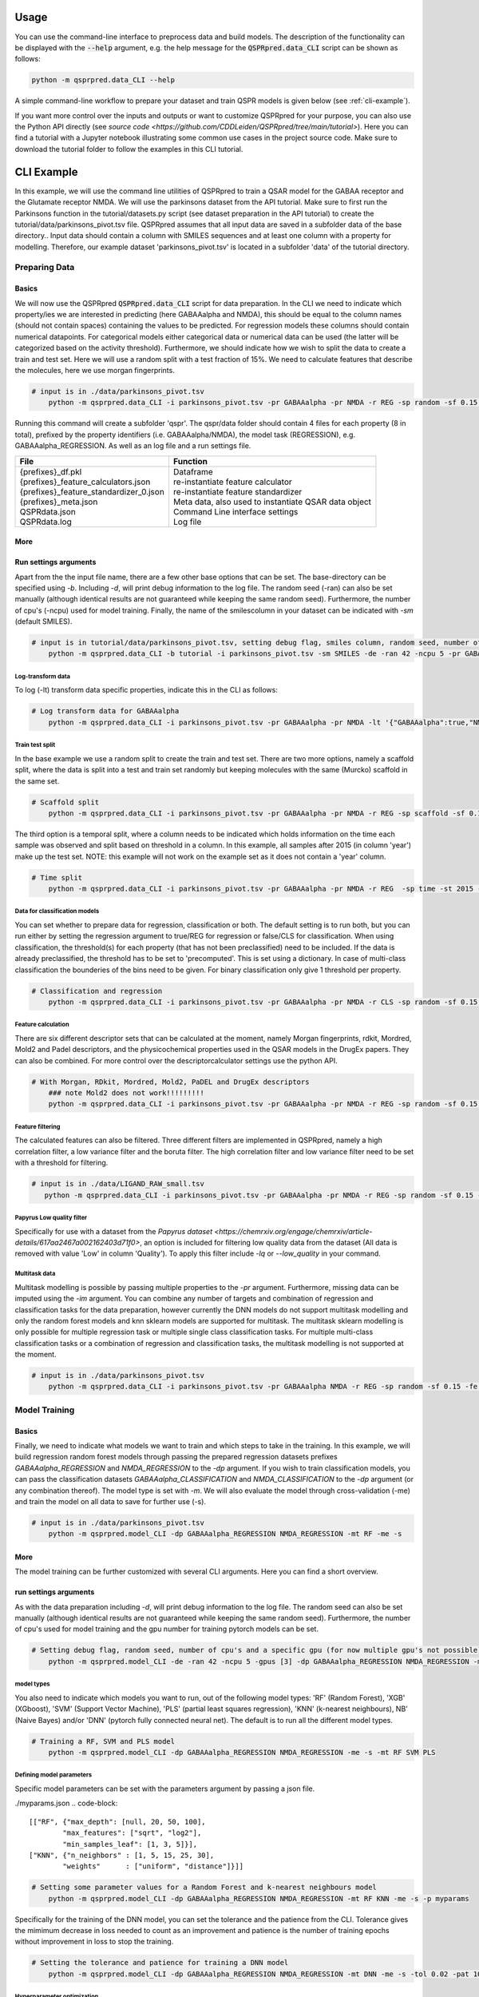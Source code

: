 ..  _usage:

Usage
=====

You can use the command-line interface to preprocess data and build models.
The description of the functionality can be displayed with the :code:`--help` argument,
e.g. the help message for the :code:`QSPRpred.data_CLI` script can be shown as follows:

..  code-block::

    python -m qsprpred.data_CLI --help

A simple command-line workflow to prepare your dataset and train QSPR models is given below (see :ref:`cli-example`).

If you want more control over the inputs and outputs or want to customize QSPRpred for your purpose,
you can also use the Python API directly (see `source code <https://github.com/CDDLeiden/QSPRpred/tree/main/tutorial>`).
Here you can find a tutorial with a Jupyter notebook illustrating some common use cases in the project source code.
Make sure to download the tutorial folder to follow the examples in this CLI tutorial.

..  _cli-example:

CLI Example
===========

In this example, we will use the command line utilities of QSPRpred to train a QSAR model for the GABAA receptor and the 
Glutamate receptor NMDA. We will use the parkinsons dataset from the API tutorial. 
Make sure to first run the Parkinsons function in the tutorial/datasets.py script (see dataset preparation in the API tutorial)
to create the tutorial/data/parkinsons_pivot.tsv file.
QSPRpred assumes that all input data are saved in a subfolder data of the base directory..
Input data should contain a column with SMILES sequences and at least one column with a property for modelling.
Therefore, our example dataset 'parkinsons_pivot.tsv' is located in a subfolder 'data' of the tutorial directory.

Preparing Data
--------------

Basics
^^^^^^
We will now use the QSPRpred :code:`QSPRpred.data_CLI` script for data preparation.
In the CLI we need to indicate which property/ies we are interested in predicting (here GABAAalpha and NMDA),
this should be equal to the column names (should not contain spaces) containing the values to be predicted. 
For regression models these columns should contain numerical datapoints.
For categorical models either categorical data or numerical data can be used (the latter will be categorized based on the activity threshold).
Furthermore, we should indicate how we wish to split the data to create a train and test set.
Here we will use a random split with a test fraction of 15%. We need to calculate features that describe the molecules,
here we use morgan fingerprints.

..  code-block::

    # input is in ./data/parkinsons_pivot.tsv
        python -m qsprpred.data_CLI -i parkinsons_pivot.tsv -pr GABAAalpha -pr NMDA -r REG -sp random -sf 0.15 -fe Morgan

Running this command will create a subfolder 'qspr'. The qspr/data folder should contain 4 files for
each property (8 in total), prefixed by the property identifiers (i.e. GABAAalpha/NMDA), the model task (REGRESSION),
e.g. GABAAalpha_REGRESSION. As well as an log file and a run settings file.

+--------------------------------------------------+-------------------------------------------------------+
| File                                             | Function                                              |
+==================================================+=======================================================+
|| {prefixes}_df.pkl                               || Dataframe                                            |
|| {prefixes}_feature_calculators.json             || re-instantiate feature calculator                    |
|| {prefixes}_feature_standardizer_0.json          || re-instantiate feature standardizer                  |
|| {prefixes}_meta.json                            || Meta data, also used to instantiate QSAR data object |
|| QSPRdata.json                                   || Command Line interface settings                      |
|| QSPRdata.log                                    || Log file                                             |
+--------------------------------------------------+-------------------------------------------------------+


More
^^^^
Run settings arguments
^^^^^^^^^^^^^^^^^^^^^^^
Apart from the the input file name, there are a few other base options that can be set.
The base-directory can be specified using `-b`. Including `-d`, will print debug information to the log file. The random
seed (-ran) can also be set manually (although identical results are not guaranteed while keeping the same random seed).
Furthermore, the number of cpu's (-ncpu) used for model training. Finally, the name of the smilescolumn in your dataset
can be indicated with `-sm` (default SMILES).

..  code-block::

    # input is in tutorial/data/parkinsons_pivot.tsv, setting debug flag, smiles column, random seed, number of cpu's
        python -m qsprpred.data_CLI -b tutorial -i parkinsons_pivot.tsv -sm SMILES -de -ran 42 -ncpu 5 -pr GABAAalpha -pr NMDA -r REG -sp random -sf 0.15 -fe Morgan


Log-transform data
""""""""""""""""""
To log (-lt) transform data specific properties, indicate this in the CLI as follows:

..  code-block::

    # Log transform data for GABAAalpha
        python -m qsprpred.data_CLI -i parkinsons_pivot.tsv -pr GABAAalpha -pr NMDA -lt '{"GABAAalpha":true,"NMDA":false}' -r REG -sp random -sf 0.15 -fe Morgan

Train test split
""""""""""""""""
In the base example we use a random split to create the train and test set. There are two more options,
namely a scaffold split, where the data is split into a test and train set randomly but keeping molecules with the same 
(Murcko) scaffold in the same set.

..  code-block::

    # Scaffold split
        python -m qsprpred.data_CLI -i parkinsons_pivot.tsv -pr GABAAalpha -pr NMDA -r REG -sp scaffold -sf 0.15 -fe Morgan

The third option is a temporal split, where a column needs to be indicated which holds information on the time each
sample was observed and split based on threshold in a column. In this example, all samples after 2015 (in column 'year')
make up the test set. NOTE: this example will not work on the example set as it does not contain a 'year' column.

..  code-block::

    # Time split
        python -m qsprpred.data_CLI -i parkinsons_pivot.tsv -pr GABAAalpha -pr NMDA -r REG  -sp time -st 2015 -stc year -fe Morgan


Data for classification models
""""""""""""""""""""""""""""""
You can set whether to prepare data for regression, classification or both.
The default setting is to run both, but you can run either by setting the
regression argument to true/REG for regression or false/CLS for classification.
When using classification, the threshold(s) for each property (that has not been preclassified) need to be included.
If the data is already preclassified, the threshold has to be set to 'precomputed'.
This is set using a dictionary. In case of multi-class classification the bounderies of
the bins need to be given. For binary classification only give 1 threshold per property.

..  code-block::

    # Classification and regression
        python -m qsprpred.data_CLI -i parkinsons_pivot.tsv -pr GABAAalpha -pr NMDA -r CLS -sp random -sf 0.15 -fe Morgan -th '{"GABAAalpha":[6.5],"NMDA":[0, 4, 6, 10]}'

Feature calculation
"""""""""""""""""""
There are six different descriptor sets that can be calculated at the moment,
namely Morgan fingerprints, rdkit, Mordred, Mold2 and Padel descriptors, and the
physicochemical properties used in the QSAR models in the DrugEx papers. They can also
be combined. For more control over the descriptorcalculator settings use the python API.

..  code-block::

    # With Morgan, RDkit, Mordred, Mold2, PaDEL and DrugEx descriptors
        ### note Mold2 does not work!!!!!!!!!
        python -m qsprpred.data_CLI -i parkinsons_pivot.tsv -pr GABAAalpha -pr NMDA -r REG -sp random -sf 0.15 -fe Morgan RDkit Mordred Mold2 PaDEL DrugEx

Feature filtering
"""""""""""""""""
The calculated features can also be filtered. Three different filters are implemented in
QSPRpred, namely a high correlation filter, a low variance filter and the boruta filter.
The high correlation filter and low variance filter need to be set with a threshold
for filtering.

..  code-block::

    # input is in ./data/LIGAND_RAW_small.tsv
       python -m qsprpred.data_CLI -i parkinsons_pivot.tsv -pr GABAAalpha -pr NMDA -r REG -sp random -sf 0.15 -fe Morgan -lv 0.1 -hc 0.9 -bf

Papyrus Low quality filter
""""""""""""""""""""""""""
Specifically for use with a dataset from the `Papyrus dataset <https://chemrxiv.org/engage/chemrxiv/article-details/617aa2467a002162403d71f0>`,
an option is included for filtering low quality data from the dataset (All data is removed with value 'Low' in column 'Quality').
To apply this filter include `-lq` or `--low_quality` in your command.

Multitask data
""""""""""""""
Multitask modelling is possible by passing multiple properties to the `-pr` argument. Furthermore, missing data can be
imputed using the `-im` argument. You can combine any number of targets and combination of regression and classification
tasks for the data preparation, however currently the DNN models do not support multitask modelling and only the random
forest models and knn sklearn models are supported for multitask. The multitask sklearn modelling is only possible for 
multiple regression task or multiple single class classification tasks. For multiple multi-class classification tasks or
a combination of regression and classification tasks, the multitask modelling is not supported at the moment.

..  code-block::

    # input is in ./data/parkinsons_pivot.tsv
        python -m qsprpred.data_CLI -i parkinsons_pivot.tsv -pr GABAAalpha NMDA -r REG -sp random -sf 0.15 -fe Morgan -im mean

Model Training
--------------

Basics
^^^^^^

Finally, we need to indicate what models we want to train and which steps to take in the training.
In this example, we will build regression random forest models through passing the prepared regression datasets prefixes
`GABAAalpha_REGRESSION` and `NMDA_REGRESSION` to the `-dp` argument. If you wish to train classification models, you
can pass the classification datasets `GABAAalpha_CLASSIFICATION` and `NMDA_CLASSIFICATION` to the `-dp` argument
(or any combination thereof). The model type is set with `-m`. 
We will also evaluate the model through cross-validation (-me) and train the model on all data to save for further use (-s).

..  code-block::

    # input is in ./data/parkinsons_pivot.tsv
        python -m qsprpred.model_CLI -dp GABAAalpha_REGRESSION NMDA_REGRESSION -mt RF -me -s

More
^^^^
The model training can be further customized with several CLI arguments.
Here you can find a short overview.

run settings arguments
^^^^^^^^^^^^^^^^^^^^^^^
As with the data preparation including `-d`, will print debug information to the log file. The random 
seed can also be set manually (although identical results are not guaranteed while keeping
the same random seed). Furthermore, the number of cpu's used for model training and the
gpu number for training pytorch models can be set.

..  code-block::

    # Setting debug flag, random seed, number of cpu's and a specific gpu (for now multiple gpu's not possible)
        python -m qsprpred.model_CLI -de -ran 42 -ncpu 5 -gpus [3] -dp GABAAalpha_REGRESSION NMDA_REGRESSION -mt RF -me -s

model types
"""""""""""
You also need to indicate which models you want to run, out of the following model types:
'RF' (Random Forest), 'XGB' (XGboost), 'SVM' (Support Vector Machine), 'PLS' (partial least squares regression),
'KNN' (k-nearest neighbours), NB' (Naive Bayes) and/or 'DNN' (pytorch fully connected neural net).
The default is to run all the different model types.

..  code-block::

    # Training a RF, SVM and PLS model
        python -m qsprpred.model_CLI -dp GABAAalpha_REGRESSION NMDA_REGRESSION -me -s -mt RF SVM PLS

Defining model parameters
"""""""""""""""""""""""""
Specific model parameters can be set with the parameters argument by passing a json file.

./myparams.json
..  code-block::

    [["RF", {"max_depth": [null, 20, 50, 100],
            "max_features": ["sqrt", "log2"],
            "min_samples_leaf": [1, 3, 5]}],
    ["KNN", {"n_neighbors" : [1, 5, 15, 25, 30],
            "weights"      : ["uniform", "distance"]}]]

..  code-block::

    # Setting some parameter values for a Random Forest and k-nearest neighbours model
        python -m qsprpred.model_CLI -dp GABAAalpha_REGRESSION NMDA_REGRESSION -mt RF KNN -me -s -p myparams

Specifically for the training of the DNN model, you can set the tolerance and the patience from the CLI.
Tolerance gives the mimimum decrease in loss needed to count as an improvement and 
patience is the number of training epochs without improvement in loss to stop the training.

..  code-block::

    # Setting the tolerance and patience for training a DNN model
        python -m qsprpred.model_CLI -dp GABAAalpha_REGRESSION NMDA_REGRESSION -mt DNN -me -s -tol 0.02 -pat 100

Hyperparameter optimization
"""""""""""""""""""""""""""
In addition to setting model parameters manually, a hyperparameter search can be performed.
In QSPRpred, two methods of hyperparameter optimization are implemented: grid search and 
bayesian optimization. For baysian optimization also give the number of trials.
The search space needs to be set using a json file, if this is not given then the default
search space defined in qsprpred/models/search_space.json is used.
A simple search space file for a RF and KNN model should look as given below.
Note the indication of the model type as first list item and type of optimization algorithm
as third list item. The search space file should always include all models to be trained.

./mysearchspace.json
..  code-block::

    [["RF", {"max_depth": [null, 20, 50, 100],
            "max_features": ["sqrt", "log2"],
            "min_samples_leaf": [1, 3, 5]}, "grid"],
    ["RF", {"n_estimators": ["int", 10, 2000],
            "max_depth": ["int", 1, 100],
            "min_samples_leaf": ["int", 1, 25]}, "bayes"],
    ["KNN", {"n_neighbors" : [1, 5, 15, 25, 30],
            "weights"      : ["uniform", "distance"]}, "grid"],
    ["KNN", {"n_neighbors": ["int", 1, 100],
            "weights": ["categorical", ["uniform", "distance"]],
            "metric": ["categorical", ["euclidean","manhattan",
                        "chebyshev","minkowski"]]}, "bayes"]]

..  code-block::

    # Bayesian optimization
        python -m qsprpred.model_CLI -dp GABAAalpha_REGRESSION NMDA_REGRESSION -mt RF -me -s -o bayes -nt 50 -ss mysearchspace -me -s

Multitask modelling
"""""""""""""""""""
Multitask modelling is also possible. This means that the models are trained on multiple targets at once.
The modelling arguments are the same as for single task modelling, you just need to specifiy the a multitask
dataset data prefix (see multitask data preparation).


Prediction
-----------
Furthermore, trained QSPRpred models can be used to predict values from SMILES from the command line interface :code:`predict_CLI.py`.

Basics
^^^^^^
Here we will predict activity values for the A1 (GABAAalpha) and A3 receptor (NMDA) on the SMILES in the 
dataset used in the previous examples using the models from the previous examples. The input `-i` here is the 
set of SMILES for which we want to predict activity values. The argument `-mp`, is the paths to the meta files of the 
models we want to use for prediction relative to the base-directory subfolder qspr/models.

..  code-block::
    
    # input is in ./data/parkinsons_pivot.tsv
    python -m qsprpred.predict_CLI -i parkinsons_pivot.tsv -mp RF_GABAAalpha_REGRESSION/RF_GABAAalpha_REGRESSION_meta.json RF_NMDA_REGRESSION/RF_NMDA_REGRESSION_meta.json

More
^^^^
The predictions can be further customized with several CLI arguments.
Here you can find a short overview.

run settings arguments
^^^^^^^^^^^^^^^^^^^^^^
As with the data preparation including `-d`, will print debug information to the log file. The random 
seed can also be set manually (although identical results are not guaranteed while keeping
the same random seed). The output file name can be set. Furthermore, the number of cpu's used for model prediction and the
gpu number for prediction with pytorch models can be set.

..  code-block::

    # Setting debug flag, random seed, output file name, number of cpu's and a specific gpu (for now multiple gpu's not possible)
        python -m qsprpred.predict_CLI -i parkinsons_pivot.tsv -mp RF_GABAAalpha_REGRESSION/RF_GABAAalpha_REGRESSION_meta.json RF_NMDA_REGRESSION/RF_NMDA_REGRESSION_meta.json -o mypredictions -de -ran 42 -ncpu 5 -gpus [3]

    
Adding probability predictions
^^^^^^^^^^^^^^^^^^^^^^^^^^^^^^
When using a classification model, the probability of the predicted class can be added to the output file using the `-pr` flag.

..  code-block::
    
    # Do not standardize and sanitize SMILES
    python -m qsprpred.predict_CLI -i parkinsons_pivot.tsv -mp RF_GABAAalpha_SINGLECLASS/RF_GABAAalpha_SINGLECLASS_meta.json RF_NMDA_MULTICLASS/RF_NMDA_MULTICLASS_meta.json -pr

